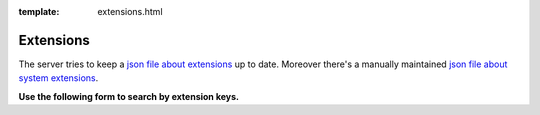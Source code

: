 :template: extensions.html

========================
Extensions
========================

.. ATTENTION:
   Be careful with this special folder /typo3cms/extensions !!!


.. First
   You may add normal rst content here.

The server tries to keep a `json file about extensions`__
up to date. Moreover there's a manually maintained
`json file about system extensions`__.

__ extensions.js
__ systemextensions.js

**Use the following form to search by extension keys.**


.. Second:
   Don't do anything more!
   Template 'extensions.html' will insert the necessary
   javascript and html to render the extension selection
   form here.

.. How does it work?
   This document has the file-wide-metadata field 'template'
   set to 'extensions.html'. So this document will use the
   template 'extensions.html' for rendering instead of the
   usual 'page.html' of normal pages.
   The logic for this is in __init__.py of t3SphinxThemeRtd,
   which is not only a theme but is loaded as Sphinx extension
   as well.

